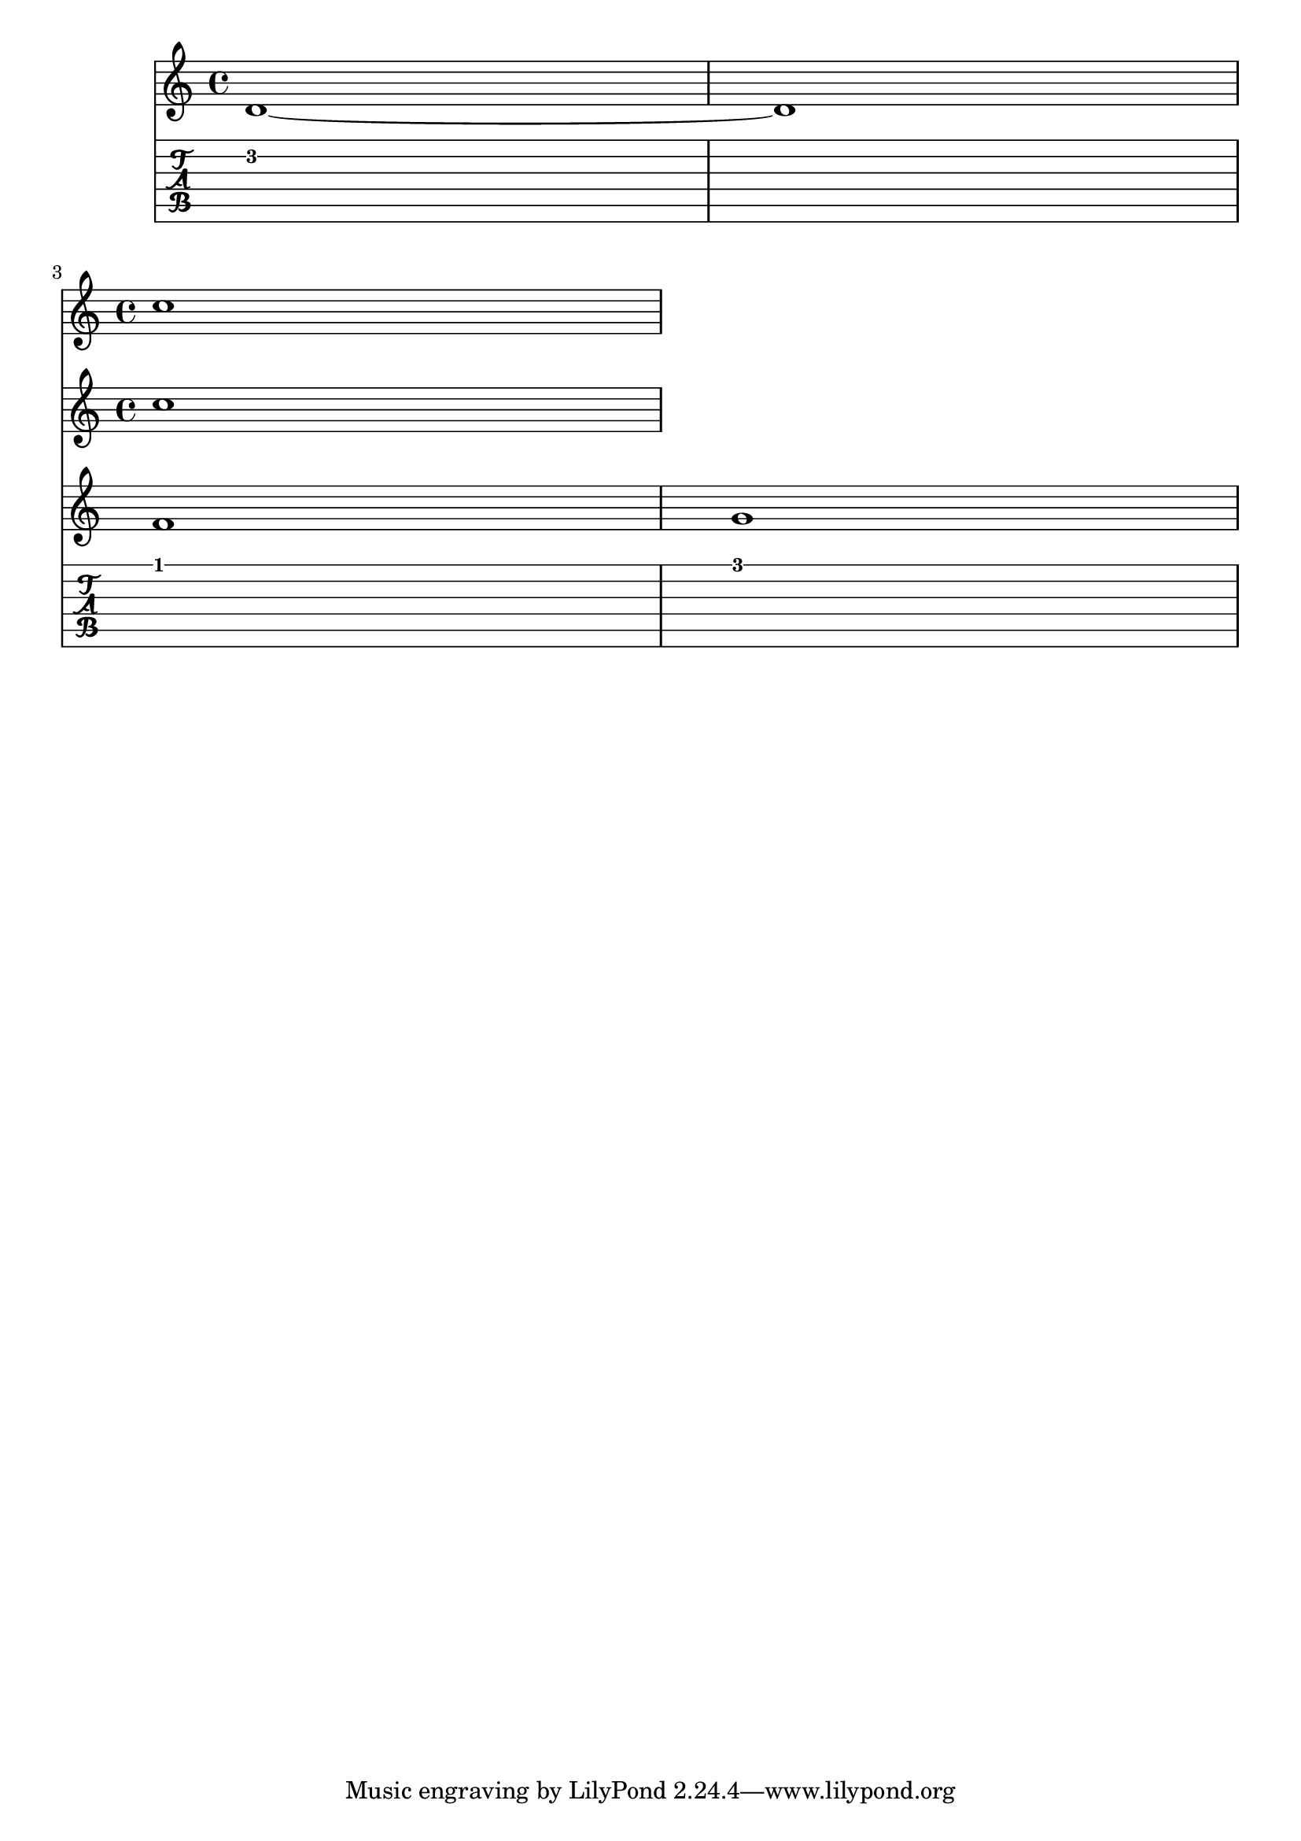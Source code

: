 % An issue with ossia. When Tabstaff is used, the ossia gets doubled.

\version "2.23.10"

gtrOne = {
  d'1~ d'1
  \break  
 
  <<
    { f'1 }
    \new Staff 
    \with { alignAboveContext = "gtrOne" }
    { c''1 }
  >>
  
  g'1
}


\score {
  <<
    \new Staff = "gtrOne" \with { }
    { \gtrOne }
    
    \new TabStaff
    { \gtrOne }      
  >>
  \layout {
    \context { }
  }
}
